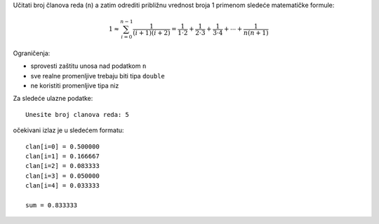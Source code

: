Učitati broj članova reda (``n``) a zatim odrediti približnu vrednost broja 1
primenom sledeće matematičke formule:

.. math::
    1 \approx \sum_{i=0}^{n-1} \frac{1}{(i+1) (i+2)} = \frac{1}{1 \cdot 2} + \frac{1}{2 \cdot 3} + \frac{1}{3 \cdot 4} + \cdots + \frac{1}{n (n+1)}

Ograničenja:

- sprovesti zaštitu unosa nad podatkom ``n``
- sve realne promenljive trebaju biti tipa ``double``
- ne koristiti promenljive tipa niz

Za sledeće ulazne podatke::

    Unesite broj clanova reda: 5

očekivani izlaz je u sledećem formatu::

    clan[i=0] = 0.500000
    clan[i=1] = 0.166667
    clan[i=2] = 0.083333
    clan[i=3] = 0.050000
    clan[i=4] = 0.033333

    sum = 0.833333
